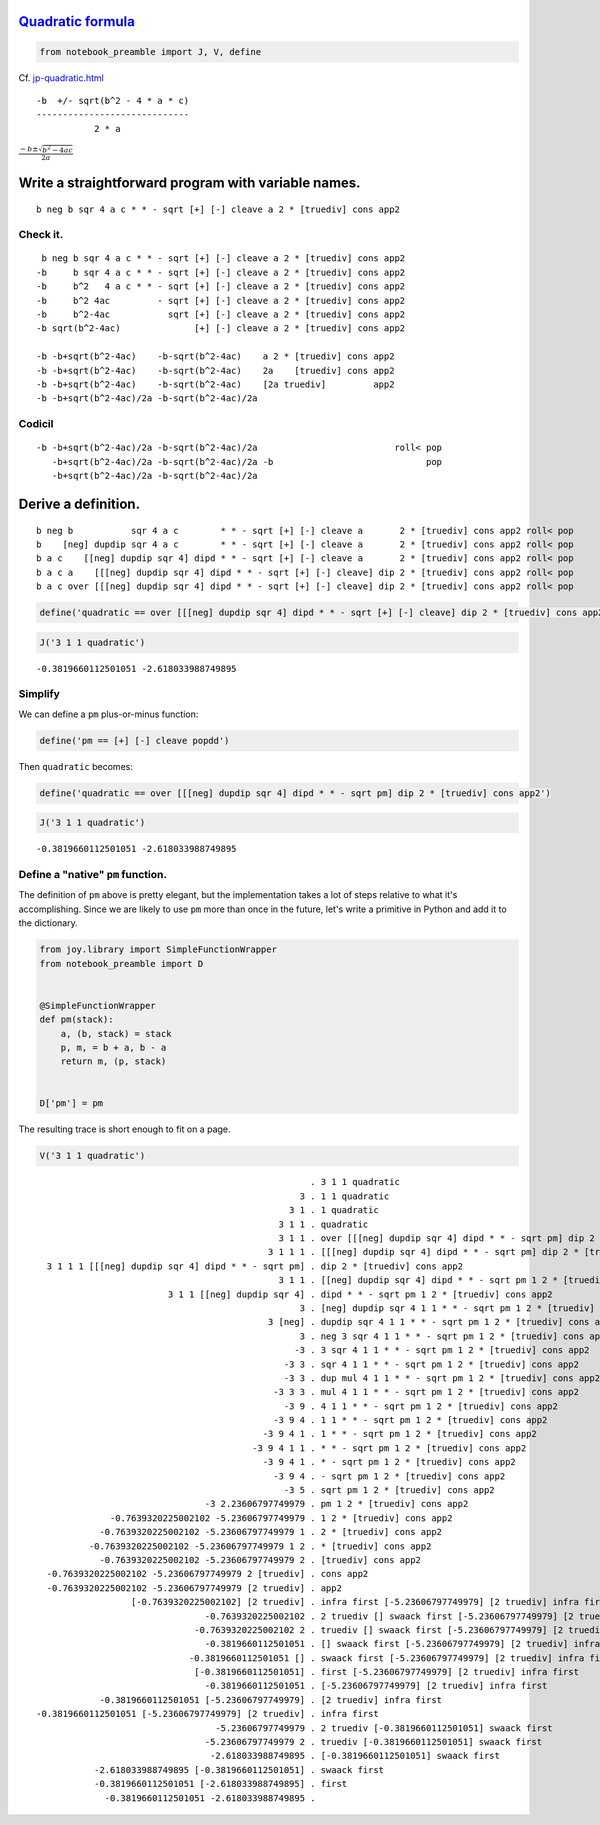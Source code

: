 
`Quadratic formula <https://en.wikipedia.org/wiki/Quadratic_formula>`__
=======================================================================

.. code:: ipython2

    from notebook_preamble import J, V, define

Cf.
`jp-quadratic.html <http://www.kevinalbrecht.com/code/joy-mirror/jp-quadratic.html>`__

::

             -b  +/- sqrt(b^2 - 4 * a * c)
             -----------------------------
                        2 * a

:math:`\frac{-b \pm \sqrt{b^2 - 4ac}}{2a}`

Write a straightforward program with variable names.
====================================================

::

    b neg b sqr 4 a c * * - sqrt [+] [-] cleave a 2 * [truediv] cons app2

Check it.
~~~~~~~~~

::

     b neg b sqr 4 a c * * - sqrt [+] [-] cleave a 2 * [truediv] cons app2
    -b     b sqr 4 a c * * - sqrt [+] [-] cleave a 2 * [truediv] cons app2
    -b     b^2   4 a c * * - sqrt [+] [-] cleave a 2 * [truediv] cons app2
    -b     b^2 4ac         - sqrt [+] [-] cleave a 2 * [truediv] cons app2
    -b     b^2-4ac           sqrt [+] [-] cleave a 2 * [truediv] cons app2
    -b sqrt(b^2-4ac)              [+] [-] cleave a 2 * [truediv] cons app2

    -b -b+sqrt(b^2-4ac)    -b-sqrt(b^2-4ac)    a 2 * [truediv] cons app2
    -b -b+sqrt(b^2-4ac)    -b-sqrt(b^2-4ac)    2a    [truediv] cons app2
    -b -b+sqrt(b^2-4ac)    -b-sqrt(b^2-4ac)    [2a truediv]         app2
    -b -b+sqrt(b^2-4ac)/2a -b-sqrt(b^2-4ac)/2a

Codicil
~~~~~~~

::

    -b -b+sqrt(b^2-4ac)/2a -b-sqrt(b^2-4ac)/2a                          roll< pop
       -b+sqrt(b^2-4ac)/2a -b-sqrt(b^2-4ac)/2a -b                             pop
       -b+sqrt(b^2-4ac)/2a -b-sqrt(b^2-4ac)/2a

Derive a definition.
====================

::

    b neg b           sqr 4 a c        * * - sqrt [+] [-] cleave a       2 * [truediv] cons app2 roll< pop
    b    [neg] dupdip sqr 4 a c        * * - sqrt [+] [-] cleave a       2 * [truediv] cons app2 roll< pop
    b a c    [[neg] dupdip sqr 4] dipd * * - sqrt [+] [-] cleave a       2 * [truediv] cons app2 roll< pop
    b a c a    [[[neg] dupdip sqr 4] dipd * * - sqrt [+] [-] cleave] dip 2 * [truediv] cons app2 roll< pop
    b a c over [[[neg] dupdip sqr 4] dipd * * - sqrt [+] [-] cleave] dip 2 * [truediv] cons app2 roll< pop

.. code:: ipython2

    define('quadratic == over [[[neg] dupdip sqr 4] dipd * * - sqrt [+] [-] cleave] dip 2 * [truediv] cons app2 roll< pop')

.. code:: ipython2

    J('3 1 1 quadratic')


.. parsed-literal::

    -0.3819660112501051 -2.618033988749895


Simplify
~~~~~~~~

We can define a ``pm`` plus-or-minus function:

.. code:: ipython2

    define('pm == [+] [-] cleave popdd')

Then ``quadratic`` becomes:

.. code:: ipython2

    define('quadratic == over [[[neg] dupdip sqr 4] dipd * * - sqrt pm] dip 2 * [truediv] cons app2')

.. code:: ipython2

    J('3 1 1 quadratic')


.. parsed-literal::

    -0.3819660112501051 -2.618033988749895


Define a "native" ``pm`` function.
~~~~~~~~~~~~~~~~~~~~~~~~~~~~~~~~~~

The definition of ``pm`` above is pretty elegant, but the implementation
takes a lot of steps relative to what it's accomplishing. Since we are
likely to use ``pm`` more than once in the future, let's write a
primitive in Python and add it to the dictionary.

.. code:: ipython2

    from joy.library import SimpleFunctionWrapper
    from notebook_preamble import D
    
    
    @SimpleFunctionWrapper
    def pm(stack):
        a, (b, stack) = stack
        p, m, = b + a, b - a
        return m, (p, stack)
    
    
    D['pm'] = pm

The resulting trace is short enough to fit on a page.

.. code:: ipython2

    V('3 1 1 quadratic')


.. parsed-literal::

                                                        . 3 1 1 quadratic
                                                      3 . 1 1 quadratic
                                                    3 1 . 1 quadratic
                                                  3 1 1 . quadratic
                                                  3 1 1 . over [[[neg] dupdip sqr 4] dipd * * - sqrt pm] dip 2 * [truediv] cons app2
                                                3 1 1 1 . [[[neg] dupdip sqr 4] dipd * * - sqrt pm] dip 2 * [truediv] cons app2
      3 1 1 1 [[[neg] dupdip sqr 4] dipd * * - sqrt pm] . dip 2 * [truediv] cons app2
                                                  3 1 1 . [[neg] dupdip sqr 4] dipd * * - sqrt pm 1 2 * [truediv] cons app2
                             3 1 1 [[neg] dupdip sqr 4] . dipd * * - sqrt pm 1 2 * [truediv] cons app2
                                                      3 . [neg] dupdip sqr 4 1 1 * * - sqrt pm 1 2 * [truediv] cons app2
                                                3 [neg] . dupdip sqr 4 1 1 * * - sqrt pm 1 2 * [truediv] cons app2
                                                      3 . neg 3 sqr 4 1 1 * * - sqrt pm 1 2 * [truediv] cons app2
                                                     -3 . 3 sqr 4 1 1 * * - sqrt pm 1 2 * [truediv] cons app2
                                                   -3 3 . sqr 4 1 1 * * - sqrt pm 1 2 * [truediv] cons app2
                                                   -3 3 . dup mul 4 1 1 * * - sqrt pm 1 2 * [truediv] cons app2
                                                 -3 3 3 . mul 4 1 1 * * - sqrt pm 1 2 * [truediv] cons app2
                                                   -3 9 . 4 1 1 * * - sqrt pm 1 2 * [truediv] cons app2
                                                 -3 9 4 . 1 1 * * - sqrt pm 1 2 * [truediv] cons app2
                                               -3 9 4 1 . 1 * * - sqrt pm 1 2 * [truediv] cons app2
                                             -3 9 4 1 1 . * * - sqrt pm 1 2 * [truediv] cons app2
                                               -3 9 4 1 . * - sqrt pm 1 2 * [truediv] cons app2
                                                 -3 9 4 . - sqrt pm 1 2 * [truediv] cons app2
                                                   -3 5 . sqrt pm 1 2 * [truediv] cons app2
                                    -3 2.23606797749979 . pm 1 2 * [truediv] cons app2
                  -0.7639320225002102 -5.23606797749979 . 1 2 * [truediv] cons app2
                -0.7639320225002102 -5.23606797749979 1 . 2 * [truediv] cons app2
              -0.7639320225002102 -5.23606797749979 1 2 . * [truediv] cons app2
                -0.7639320225002102 -5.23606797749979 2 . [truediv] cons app2
      -0.7639320225002102 -5.23606797749979 2 [truediv] . cons app2
      -0.7639320225002102 -5.23606797749979 [2 truediv] . app2
                      [-0.7639320225002102] [2 truediv] . infra first [-5.23606797749979] [2 truediv] infra first
                                    -0.7639320225002102 . 2 truediv [] swaack first [-5.23606797749979] [2 truediv] infra first
                                  -0.7639320225002102 2 . truediv [] swaack first [-5.23606797749979] [2 truediv] infra first
                                    -0.3819660112501051 . [] swaack first [-5.23606797749979] [2 truediv] infra first
                                 -0.3819660112501051 [] . swaack first [-5.23606797749979] [2 truediv] infra first
                                  [-0.3819660112501051] . first [-5.23606797749979] [2 truediv] infra first
                                    -0.3819660112501051 . [-5.23606797749979] [2 truediv] infra first
                -0.3819660112501051 [-5.23606797749979] . [2 truediv] infra first
    -0.3819660112501051 [-5.23606797749979] [2 truediv] . infra first
                                      -5.23606797749979 . 2 truediv [-0.3819660112501051] swaack first
                                    -5.23606797749979 2 . truediv [-0.3819660112501051] swaack first
                                     -2.618033988749895 . [-0.3819660112501051] swaack first
               -2.618033988749895 [-0.3819660112501051] . swaack first
               -0.3819660112501051 [-2.618033988749895] . first
                 -0.3819660112501051 -2.618033988749895 . 

